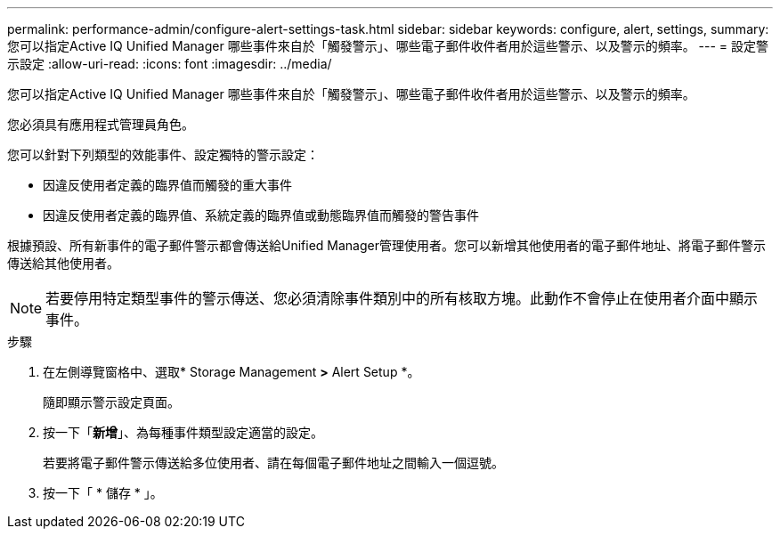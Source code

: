 ---
permalink: performance-admin/configure-alert-settings-task.html 
sidebar: sidebar 
keywords: configure, alert, settings, 
summary: 您可以指定Active IQ Unified Manager 哪些事件來自於「觸發警示」、哪些電子郵件收件者用於這些警示、以及警示的頻率。 
---
= 設定警示設定
:allow-uri-read: 
:icons: font
:imagesdir: ../media/


[role="lead"]
您可以指定Active IQ Unified Manager 哪些事件來自於「觸發警示」、哪些電子郵件收件者用於這些警示、以及警示的頻率。

您必須具有應用程式管理員角色。

您可以針對下列類型的效能事件、設定獨特的警示設定：

* 因違反使用者定義的臨界值而觸發的重大事件
* 因違反使用者定義的臨界值、系統定義的臨界值或動態臨界值而觸發的警告事件


根據預設、所有新事件的電子郵件警示都會傳送給Unified Manager管理使用者。您可以新增其他使用者的電子郵件地址、將電子郵件警示傳送給其他使用者。

[NOTE]
====
若要停用特定類型事件的警示傳送、您必須清除事件類別中的所有核取方塊。此動作不會停止在使用者介面中顯示事件。

====
.步驟
. 在左側導覽窗格中、選取* Storage Management *>* Alert Setup *。
+
隨即顯示警示設定頁面。

. 按一下「*新增*」、為每種事件類型設定適當的設定。
+
若要將電子郵件警示傳送給多位使用者、請在每個電子郵件地址之間輸入一個逗號。

. 按一下「 * 儲存 * 」。

